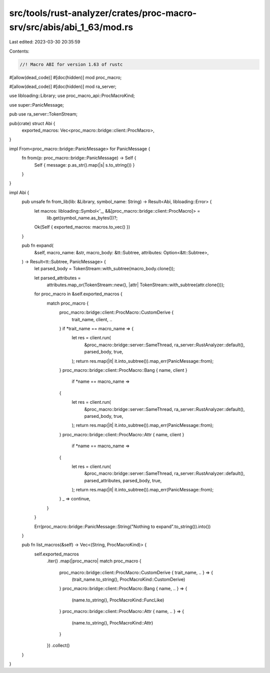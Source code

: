 src/tools/rust-analyzer/crates/proc-macro-srv/src/abis/abi_1_63/mod.rs
======================================================================

Last edited: 2023-03-30 20:35:59

Contents:

.. code-block:: rs

    //! Macro ABI for version 1.63 of rustc

#[allow(dead_code)]
#[doc(hidden)]
mod proc_macro;

#[allow(dead_code)]
#[doc(hidden)]
mod ra_server;

use libloading::Library;
use proc_macro_api::ProcMacroKind;

use super::PanicMessage;

pub use ra_server::TokenStream;

pub(crate) struct Abi {
    exported_macros: Vec<proc_macro::bridge::client::ProcMacro>,
}

impl From<proc_macro::bridge::PanicMessage> for PanicMessage {
    fn from(p: proc_macro::bridge::PanicMessage) -> Self {
        Self { message: p.as_str().map(|s| s.to_string()) }
    }
}

impl Abi {
    pub unsafe fn from_lib(lib: &Library, symbol_name: String) -> Result<Abi, libloading::Error> {
        let macros: libloading::Symbol<'_, &&[proc_macro::bridge::client::ProcMacro]> =
            lib.get(symbol_name.as_bytes())?;
        Ok(Self { exported_macros: macros.to_vec() })
    }

    pub fn expand(
        &self,
        macro_name: &str,
        macro_body: &tt::Subtree,
        attributes: Option<&tt::Subtree>,
    ) -> Result<tt::Subtree, PanicMessage> {
        let parsed_body = TokenStream::with_subtree(macro_body.clone());

        let parsed_attributes =
            attributes.map_or(TokenStream::new(), |attr| TokenStream::with_subtree(attr.clone()));

        for proc_macro in &self.exported_macros {
            match proc_macro {
                proc_macro::bridge::client::ProcMacro::CustomDerive {
                    trait_name, client, ..
                } if *trait_name == macro_name => {
                    let res = client.run(
                        &proc_macro::bridge::server::SameThread,
                        ra_server::RustAnalyzer::default(),
                        parsed_body,
                        true,
                    );
                    return res.map(|it| it.into_subtree()).map_err(PanicMessage::from);
                }
                proc_macro::bridge::client::ProcMacro::Bang { name, client }
                    if *name == macro_name =>
                {
                    let res = client.run(
                        &proc_macro::bridge::server::SameThread,
                        ra_server::RustAnalyzer::default(),
                        parsed_body,
                        true,
                    );
                    return res.map(|it| it.into_subtree()).map_err(PanicMessage::from);
                }
                proc_macro::bridge::client::ProcMacro::Attr { name, client }
                    if *name == macro_name =>
                {
                    let res = client.run(
                        &proc_macro::bridge::server::SameThread,
                        ra_server::RustAnalyzer::default(),
                        parsed_attributes,
                        parsed_body,
                        true,
                    );
                    return res.map(|it| it.into_subtree()).map_err(PanicMessage::from);
                }
                _ => continue,
            }
        }

        Err(proc_macro::bridge::PanicMessage::String("Nothing to expand".to_string()).into())
    }

    pub fn list_macros(&self) -> Vec<(String, ProcMacroKind)> {
        self.exported_macros
            .iter()
            .map(|proc_macro| match proc_macro {
                proc_macro::bridge::client::ProcMacro::CustomDerive { trait_name, .. } => {
                    (trait_name.to_string(), ProcMacroKind::CustomDerive)
                }
                proc_macro::bridge::client::ProcMacro::Bang { name, .. } => {
                    (name.to_string(), ProcMacroKind::FuncLike)
                }
                proc_macro::bridge::client::ProcMacro::Attr { name, .. } => {
                    (name.to_string(), ProcMacroKind::Attr)
                }
            })
            .collect()
    }
}


